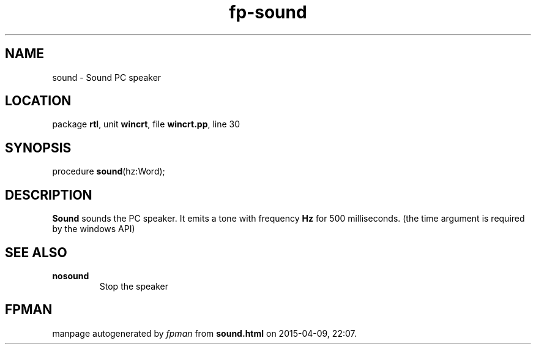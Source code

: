 .\" file autogenerated by fpman
.TH "fp-sound" 3 "2014-03-14" "fpman" "Free Pascal Programmer's Manual"
.SH NAME
sound - Sound PC speaker
.SH LOCATION
package \fBrtl\fR, unit \fBwincrt\fR, file \fBwincrt.pp\fR, line 30
.SH SYNOPSIS
procedure \fBsound\fR(hz:Word);
.SH DESCRIPTION
\fBSound\fR sounds the PC speaker. It emits a tone with frequency \fBHz\fR for 500 milliseconds. (the time argument is required by the windows API)


.SH SEE ALSO
.TP
.B nosound
Stop the speaker

.SH FPMAN
manpage autogenerated by \fIfpman\fR from \fBsound.html\fR on 2015-04-09, 22:07.

